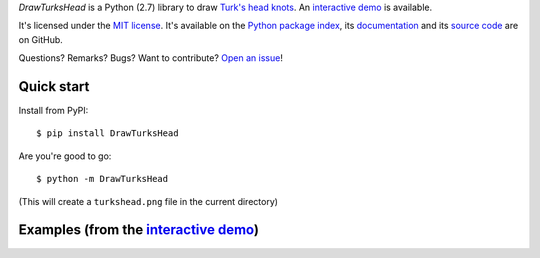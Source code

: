 *DrawTurksHead* is a Python (2.7) library to draw `Turk's head knots <http://en.wikipedia.org/wiki/Turk%27s_head_knot>`_.
An `interactive demo <http://jacquev6.github.io/DrawTurksHead/demo.html>`__ is available.

It's licensed under the `MIT license <http://choosealicense.com/licenses/mit/>`__.
It's available on the `Python package index <http://pypi.python.org/pypi/DrawTurksHead>`__,
its `documentation <http://jacquev6.github.io/DrawTurksHead>`__
and its `source code <https://github.com/jacquev6/DrawTurksHead>`__ are on GitHub.

Questions? Remarks? Bugs? Want to contribute? `Open an issue <https://github.com/jacquev6/DrawTurksHead/issues>`__!

.. image:: https://img.shields.io/travis/jacquev6/DrawTurksHead/master.svg
    :target: https://travis-ci.org/jacquev6/DrawTurksHead

.. image:: https://img.shields.io/coveralls/jacquev6/DrawTurksHead/master.svg
    :target: https://coveralls.io/r/jacquev6/DrawTurksHead

.. image:: https://img.shields.io/codeclimate/github/jacquev6/DrawTurksHead.svg
    :target: https://codeclimate.com/github/jacquev6/DrawTurksHead

.. image:: https://img.shields.io/scrutinizer/g/jacquev6/DrawTurksHead.svg
    :target: https://scrutinizer-ci.com/g/jacquev6/DrawTurksHead

.. image:: https://img.shields.io/pypi/dm/DrawTurksHead.svg
    :target: https://pypi.python.org/pypi/DrawTurksHead

.. image:: https://img.shields.io/pypi/l/DrawTurksHead.svg
    :target: https://pypi.python.org/pypi/DrawTurksHead

.. image:: https://img.shields.io/pypi/v/DrawTurksHead.svg
    :target: https://pypi.python.org/pypi/DrawTurksHead

.. image:: https://img.shields.io/pypi/pyversions/DrawTurksHead.svg
    :target: https://pypi.python.org/pypi/DrawTurksHead

.. image:: https://img.shields.io/pypi/status/DrawTurksHead.svg
    :target: https://pypi.python.org/pypi/DrawTurksHead

.. image:: https://img.shields.io/github/issues/jacquev6/DrawTurksHead.svg
    :target: https://github.com/jacquev6/DrawTurksHead/issues

.. image:: https://badge.waffle.io/jacquev6/DrawTurksHead.png?label=ready&title=ready
    :target: https://waffle.io/jacquev6/DrawTurksHead

.. image:: https://img.shields.io/github/forks/jacquev6/DrawTurksHead.svg
    :target: https://github.com/jacquev6/DrawTurksHead/network

.. image:: https://img.shields.io/github/stars/jacquev6/DrawTurksHead.svg
    :target: https://github.com/jacquev6/DrawTurksHead/stargazers

Quick start
===========

Install from PyPI::

    $ pip install DrawTurksHead

Are you're good to go::

    $ python -m DrawTurksHead

(This will create a ``turkshead.png`` file in the current directory)

Examples (from the `interactive demo <http://jacquev6.github.io/DrawTurksHead/demo.html>`__)
============================================================================================

.. image:: http://dyn.vincent-jacques.net/turkshead?leads=4&bights=7&line_width=20&inner_radius=25&width=270&height=270

.. image:: http://dyn.vincent-jacques.net/turkshead?leads=6&bights=9&line_width=10&inner_radius=70&width=270&height=270

